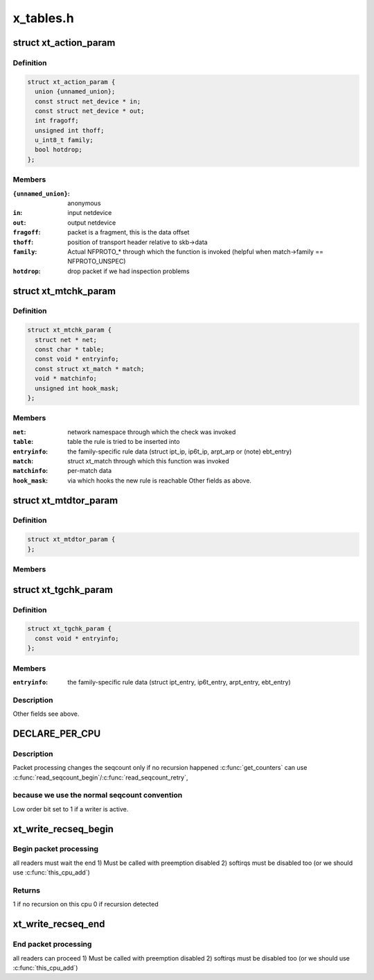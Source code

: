 .. -*- coding: utf-8; mode: rst -*-

==========
x_tables.h
==========


.. _`xt_action_param`:

struct xt_action_param
======================

.. c:type:: xt_action_param

    parameters for matches/targets


.. _`xt_action_param.definition`:

Definition
----------

.. code-block:: c

  struct xt_action_param {
    union {unnamed_union};
    const struct net_device * in;
    const struct net_device * out;
    int fragoff;
    unsigned int thoff;
    u_int8_t family;
    bool hotdrop;
  };


.. _`xt_action_param.members`:

Members
-------

:``{unnamed_union}``:
    anonymous

:``in``:
    input netdevice

:``out``:
    output netdevice

:``fragoff``:
    packet is a fragment, this is the data offset

:``thoff``:
    position of transport header relative to skb->data

:``family``:
    Actual NFPROTO\_\* through which the function is invoked
    (helpful when match->family == NFPROTO_UNSPEC)

:``hotdrop``:
    drop packet if we had inspection problems




.. _`xt_mtchk_param`:

struct xt_mtchk_param
=====================

.. c:type:: xt_mtchk_param

    parameters for match extensions' checkentry functions


.. _`xt_mtchk_param.definition`:

Definition
----------

.. code-block:: c

  struct xt_mtchk_param {
    struct net * net;
    const char * table;
    const void * entryinfo;
    const struct xt_match * match;
    void * matchinfo;
    unsigned int hook_mask;
  };


.. _`xt_mtchk_param.members`:

Members
-------

:``net``:
    network namespace through which the check was invoked

:``table``:
    table the rule is tried to be inserted into

:``entryinfo``:
    the family-specific rule data
    (struct ipt_ip, ip6t_ip, arpt_arp or (note) ebt_entry)

:``match``:
    struct xt_match through which this function was invoked

:``matchinfo``:
    per-match data

:``hook_mask``:
    via which hooks the new rule is reachable
    Other fields as above.




.. _`xt_mtdtor_param`:

struct xt_mtdtor_param
======================

.. c:type:: xt_mtdtor_param

    match destructor parameters Fields as above.


.. _`xt_mtdtor_param.definition`:

Definition
----------

.. code-block:: c

  struct xt_mtdtor_param {
  };


.. _`xt_mtdtor_param.members`:

Members
-------




.. _`xt_tgchk_param`:

struct xt_tgchk_param
=====================

.. c:type:: xt_tgchk_param

    parameters for target extensions' checkentry functions


.. _`xt_tgchk_param.definition`:

Definition
----------

.. code-block:: c

  struct xt_tgchk_param {
    const void * entryinfo;
  };


.. _`xt_tgchk_param.members`:

Members
-------

:``entryinfo``:
    the family-specific rule data
    (struct ipt_entry, ip6t_entry, arpt_entry, ebt_entry)




.. _`xt_tgchk_param.description`:

Description
-----------

Other fields see above.



.. _`declare_per_cpu`:

DECLARE_PER_CPU
===============

.. c:function:: DECLARE_PER_CPU ( seqcount_t,  xt_recseq)

    recursive seqcount for netfilter use

    :param seqcount_t:

        *undescribed*

    :param xt_recseq:

        *undescribed*



.. _`declare_per_cpu.description`:

Description
-----------


Packet processing changes the seqcount only if no recursion happened
:c:func:`get_counters` can use :c:func:`read_seqcount_begin`/:c:func:`read_seqcount_retry`,



.. _`declare_per_cpu.because-we-use-the-normal-seqcount-convention`:

because we use the normal seqcount convention 
----------------------------------------------

Low order bit set to 1 if a writer is active.



.. _`xt_write_recseq_begin`:

xt_write_recseq_begin
=====================

.. c:function:: unsigned int xt_write_recseq_begin ( void)

    start of a write section

    :param void:
        no arguments



.. _`xt_write_recseq_begin.begin-packet-processing`:

Begin packet processing 
------------------------

all readers must wait the end
1) Must be called with preemption disabled
2) softirqs must be disabled too (or we should use :c:func:`this_cpu_add`)



.. _`xt_write_recseq_begin.returns`:

Returns 
--------

1 if no recursion on this cpu
0 if recursion detected



.. _`xt_write_recseq_end`:

xt_write_recseq_end
===================

.. c:function:: void xt_write_recseq_end (unsigned int addend)

    end of a write section

    :param unsigned int addend:
        return value from previous :c:func:`xt_write_recseq_begin`



.. _`xt_write_recseq_end.end-packet-processing`:

End packet processing 
----------------------

all readers can proceed
1) Must be called with preemption disabled
2) softirqs must be disabled too (or we should use :c:func:`this_cpu_add`)

